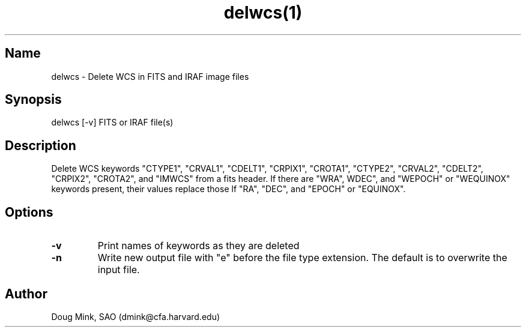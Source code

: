 .TH delwcs(1) WCSTools "27 October 1998"
.SH Name
delwcs \- Delete WCS in FITS and IRAF image files
.SH Synopsis
delwcs [-v] FITS or IRAF file(s)
.SH Description
Delete WCS keywords "CTYPE1", "CRVAL1", "CDELT1", "CRPIX1", "CROTA1", "CTYPE2",
"CRVAL2", "CDELT2", "CRPIX2", "CROTA2", and "IMWCS" from a fits header.  If
there are "WRA", WDEC", and "WEPOCH" or "WEQUINOX" keywords present, their
values replace those lf "RA", "DEC", and "EPOCH" or "EQUINOX".
.SH Options
.TP
.B \-v
Print names of keywords as they are deleted
.TP
.B \-n
Write new output file with "e" before the file type extension.  The default
is to overwrite the input file.
.SH Author
Doug Mink, SAO (dmink@cfa.harvard.edu)
